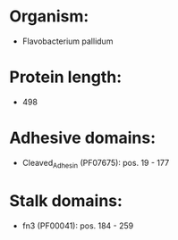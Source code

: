 * Organism:
- Flavobacterium pallidum
* Protein length:
- 498
* Adhesive domains:
- Cleaved_Adhesin (PF07675): pos. 19 - 177
* Stalk domains:
- fn3 (PF00041): pos. 184 - 259

